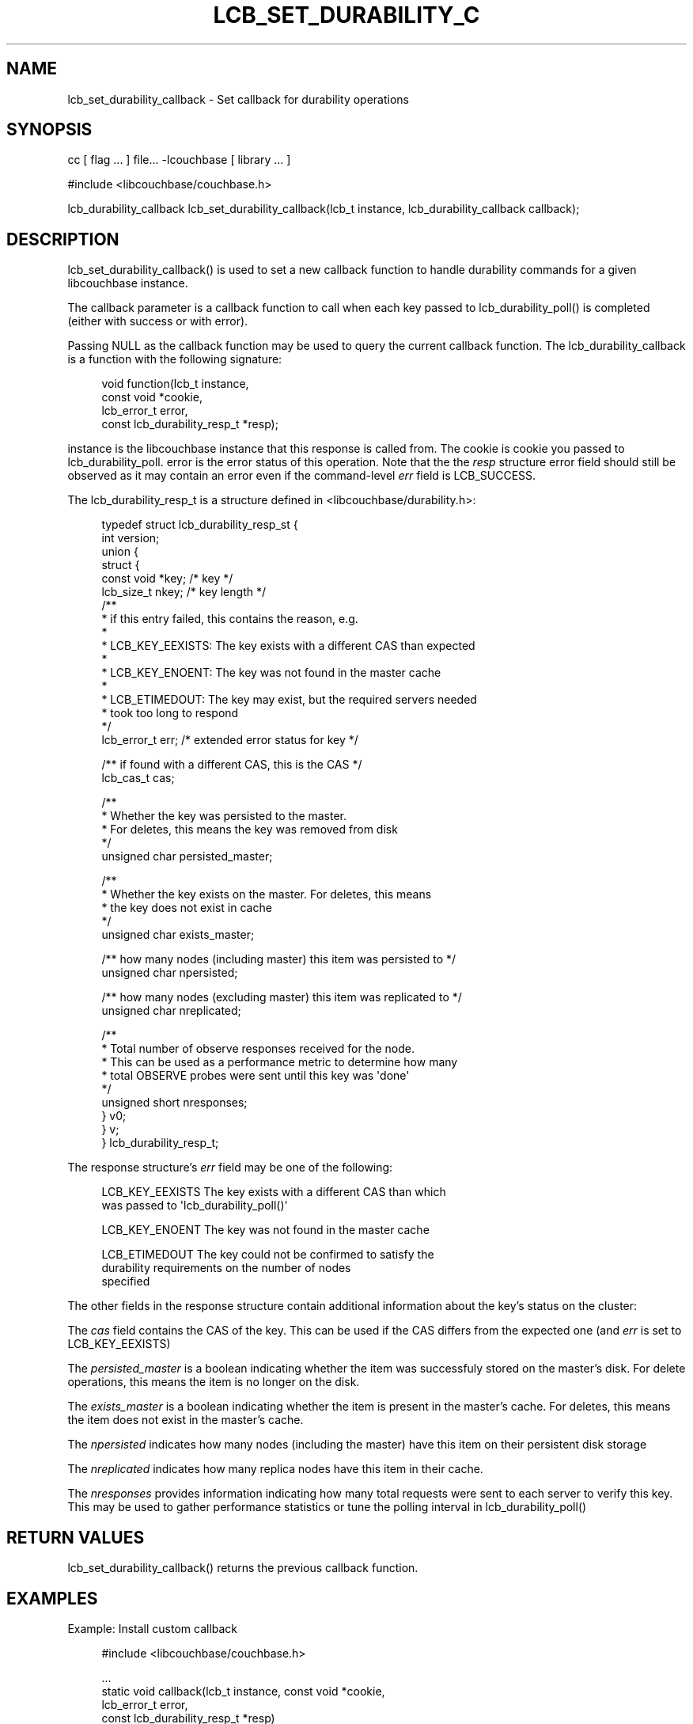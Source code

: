 '\" t
.\"     Title: lcb_set_durability_callback
.\"    Author: Mark Nunberg <mark.nunberg@couchbase.com>
.\" Generator: DocBook XSL Stylesheets v1.78.1 <http://docbook.sf.net/>
.\"      Date: 08/09/2013
.\"    Manual: \ \&
.\"    Source: \ \&
.\"  Language: English
.\"
.TH "LCB_SET_DURABILITY_C" "3" "08/09/2013" "\ \&" "\ \&"
.\" -----------------------------------------------------------------
.\" * Define some portability stuff
.\" -----------------------------------------------------------------
.\" ~~~~~~~~~~~~~~~~~~~~~~~~~~~~~~~~~~~~~~~~~~~~~~~~~~~~~~~~~~~~~~~~~
.\" http://bugs.debian.org/507673
.\" http://lists.gnu.org/archive/html/groff/2009-02/msg00013.html
.\" ~~~~~~~~~~~~~~~~~~~~~~~~~~~~~~~~~~~~~~~~~~~~~~~~~~~~~~~~~~~~~~~~~
.ie \n(.g .ds Aq \(aq
.el       .ds Aq '
.\" -----------------------------------------------------------------
.\" * set default formatting
.\" -----------------------------------------------------------------
.\" disable hyphenation
.nh
.\" disable justification (adjust text to left margin only)
.ad l
.\" -----------------------------------------------------------------
.\" * MAIN CONTENT STARTS HERE *
.\" -----------------------------------------------------------------
.SH "NAME"
lcb_set_durability_callback \- Set callback for durability operations
.SH "SYNOPSIS"
.sp
cc [ flag \&... ] file\&... \-lcouchbase [ library \&... ]
.sp
.nf
#include <libcouchbase/couchbase\&.h>
.fi
.sp
.nf
lcb_durability_callback lcb_set_durability_callback(lcb_t instance, lcb_durability_callback callback);
.fi
.SH "DESCRIPTION"
.sp
lcb_set_durability_callback() is used to set a new callback function to handle durability commands for a given libcouchbase instance\&.
.sp
The callback parameter is a callback function to call when each key passed to lcb_durability_poll() is completed (either with success or with error)\&.
.sp
Passing NULL as the callback function may be used to query the current callback function\&. The lcb_durability_callback is a function with the following signature:
.sp
.if n \{\
.RS 4
.\}
.nf
void function(lcb_t instance,
              const void *cookie,
              lcb_error_t error,
              const lcb_durability_resp_t *resp);
.fi
.if n \{\
.RE
.\}
.sp
instance is the libcouchbase instance that this response is called from\&. The cookie is cookie you passed to lcb_durability_poll\&. error is the error status of this operation\&. Note that the the \fIresp\fR structure error field should still be observed as it may contain an error even if the command\-level \fIerr\fR field is LCB_SUCCESS\&.
.sp
The lcb_durability_resp_t is a structure defined in <libcouchbase/durability\&.h>:
.sp
.if n \{\
.RS 4
.\}
.nf
typedef struct lcb_durability_resp_st {
    int version;
    union {
        struct {
            const void *key; /* key */
            lcb_size_t nkey; /* key length */
            /**
             * if this entry failed, this contains the reason, e\&.g\&.
             *
             * LCB_KEY_EEXISTS: The key exists with a different CAS than expected
             *
             * LCB_KEY_ENOENT: The key was not found in the master cache
             *
             * LCB_ETIMEDOUT: The key may exist, but the required servers needed
             *  took too long to respond
             */
            lcb_error_t err; /* extended error status for key */
.fi
.if n \{\
.RE
.\}
.sp
.if n \{\
.RS 4
.\}
.nf
/** if found with a different CAS, this is the CAS */
lcb_cas_t cas;
.fi
.if n \{\
.RE
.\}
.sp
.if n \{\
.RS 4
.\}
.nf
/**
 * Whether the key was persisted to the master\&.
 * For deletes, this means the key was removed from disk
 */
unsigned char persisted_master;
.fi
.if n \{\
.RE
.\}
.sp
.if n \{\
.RS 4
.\}
.nf
/**
 * Whether the key exists on the master\&. For deletes, this means
 * the key does not exist in cache
 */
unsigned char exists_master;
.fi
.if n \{\
.RE
.\}
.sp
.if n \{\
.RS 4
.\}
.nf
/** how many nodes (including master) this item was persisted to */
unsigned char npersisted;
.fi
.if n \{\
.RE
.\}
.sp
.if n \{\
.RS 4
.\}
.nf
/** how many nodes (excluding master) this item was replicated to */
unsigned char nreplicated;
.fi
.if n \{\
.RE
.\}
.sp
.if n \{\
.RS 4
.\}
.nf
            /**
             * Total number of observe responses received for the node\&.
             * This can be used as a performance metric to determine how many
             * total OBSERVE probes were sent until this key was \*(Aqdone\*(Aq
             */
            unsigned short nresponses;
        } v0;
    } v;
} lcb_durability_resp_t;
.fi
.if n \{\
.RE
.\}
.sp
The response structure\(cqs \fIerr\fR field may be one of the following:
.sp
.if n \{\
.RS 4
.\}
.nf
LCB_KEY_EEXISTS         The key exists with a different CAS than which
                        was passed to \*(Aqlcb_durability_poll()\*(Aq
.fi
.if n \{\
.RE
.\}
.sp
.if n \{\
.RS 4
.\}
.nf
LCB_KEY_ENOENT          The key was not found in the master cache
.fi
.if n \{\
.RE
.\}
.sp
.if n \{\
.RS 4
.\}
.nf
LCB_ETIMEDOUT           The key could not be confirmed to satisfy the
                        durability requirements on the number of nodes
                        specified
.fi
.if n \{\
.RE
.\}
.sp
The other fields in the response structure contain additional information about the key\(cqs status on the cluster:
.sp
The \fIcas\fR field contains the CAS of the key\&. This can be used if the CAS differs from the expected one (and \fIerr\fR is set to LCB_KEY_EEXISTS)
.sp
The \fIpersisted_master\fR is a boolean indicating whether the item was successfuly stored on the master\(cqs disk\&. For delete operations, this means the item is no longer on the disk\&.
.sp
The \fIexists_master\fR is a boolean indicating whether the item is present in the master\(cqs cache\&. For deletes, this means the item does not exist in the master\(cqs cache\&.
.sp
The \fInpersisted\fR indicates how many nodes (including the master) have this item on their persistent disk storage
.sp
The \fInreplicated\fR indicates how many replica nodes have this item in their cache\&.
.sp
The \fInresponses\fR provides information indicating how many total requests were sent to each server to verify this key\&. This may be used to gather performance statistics or tune the polling interval in lcb_durability_poll()
.SH "RETURN VALUES"
.sp
lcb_set_durability_callback() returns the previous callback function\&.
.SH "EXAMPLES"
.sp
Example: Install custom callback
.sp
.if n \{\
.RS 4
.\}
.nf
#include <libcouchbase/couchbase\&.h>
.fi
.if n \{\
.RE
.\}
.sp
.if n \{\
.RS 4
.\}
.nf
\&.\&.\&.
static void callback(lcb_t instance, const void *cookie,
                     lcb_error_t error,
                     const lcb_durability_resp_t *resp)
{
   if (error != LCB_SUCCESS) {
       /* handle errors */
   }
   switch (resp\->version) {
.fi
.if n \{\
.RE
.\}
.sp
.if n \{\
.RS 4
.\}
.nf
case 0:
    if (resp\->v\&.v0\&.err != LCB_SUCCESS) {
        /* Handle error detail */
    } else {
        /* Handle success \&.\&.\&. */
    }
    break;
.fi
.if n \{\
.RE
.\}
.sp
.if n \{\
.RS 4
.\}
.nf
   default:
       /* Handle unknown version */
       \&.\&.\&.
       break;
   }
}
.fi
.if n \{\
.RE
.\}
.sp
.if n \{\
.RS 4
.\}
.nf
\&.\&.\&.
lcb_t instance;
\&.\&.\&.
lcb_set_durability_callback(instance, callback);
\&.\&.\&.
.fi
.if n \{\
.RE
.\}
.SH "ATTRIBUTES"
.sp
See lcb_attributes(5) for descriptions of the following attributes:
.TS
allbox tab(:);
ltB ltB.
T{
ATTRIBUTE TYPE
T}:T{
ATTRIBUTE VALUE
T}
.T&
lt lt
lt lt.
T{
.sp
Interface Stability
T}:T{
.sp
Committed
T}
T{
.sp
MT\-Level
T}:T{
.sp
MT\-Safe
T}
.TE
.sp 1
.SH "COPYRIGHT"
.sp
Copyright 2010\-2013 Couchbase, Inc\&.
.SH "SEE ALSO"
.sp
libcouchbase(3), lcb_durability_poll(3), lcb_attributes(5)
.SH "AUTHOR"
.PP
\fBMark Nunberg\fR <\&mark\&.nunberg@couchbase\&.com\&>
.RS 4
Author.
.RE
